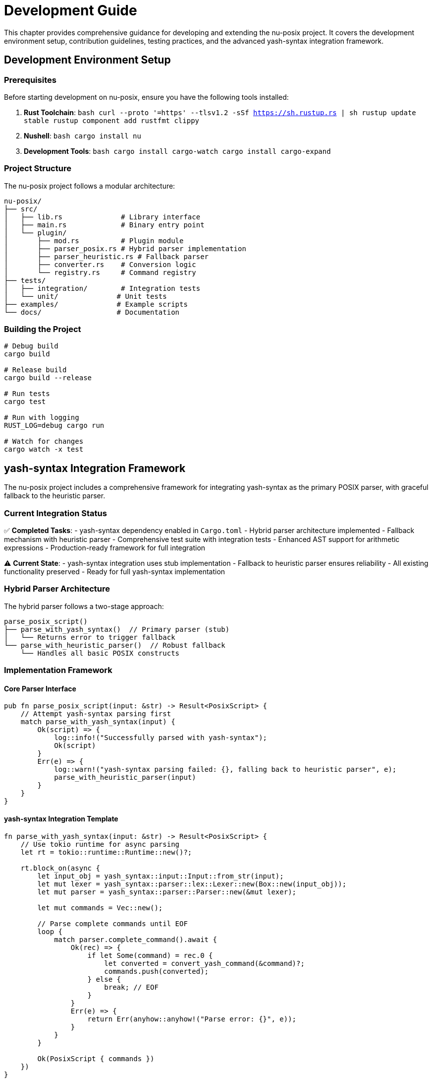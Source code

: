 [[development-guide]]
= Development Guide

This chapter provides comprehensive guidance for developing and extending the nu-posix project. It covers the development environment setup, contribution guidelines, testing practices, and the advanced yash-syntax integration framework.

== Development Environment Setup

=== Prerequisites

Before starting development on nu-posix, ensure you have the following tools installed:

1. **Rust Toolchain**:
   ```bash
   curl --proto '=https' --tlsv1.2 -sSf https://sh.rustup.rs | sh
   rustup update stable
   rustup component add rustfmt clippy
   ```

2. **Nushell**:
   ```bash
   cargo install nu
   ```

3. **Development Tools**:
   ```bash
   cargo install cargo-watch
   cargo install cargo-expand
   ```

=== Project Structure

The nu-posix project follows a modular architecture:

```
nu-posix/
├── src/
│   ├── lib.rs              # Library interface
│   ├── main.rs             # Binary entry point
│   └── plugin/
│       ├── mod.rs          # Plugin module
│       ├── parser_posix.rs # Hybrid parser implementation
│       ├── parser_heuristic.rs # Fallback parser
│       ├── converter.rs    # Conversion logic
│       └── registry.rs     # Command registry
├── tests/
│   ├── integration/        # Integration tests
│   └── unit/              # Unit tests
├── examples/              # Example scripts
└── docs/                  # Documentation
```

=== Building the Project

```bash
# Debug build
cargo build

# Release build
cargo build --release

# Run tests
cargo test

# Run with logging
RUST_LOG=debug cargo run

# Watch for changes
cargo watch -x test
```

== yash-syntax Integration Framework

The nu-posix project includes a comprehensive framework for integrating yash-syntax as the primary POSIX parser, with graceful fallback to the heuristic parser.

=== Current Integration Status

✅ **Completed Tasks**:
- yash-syntax dependency enabled in `Cargo.toml`
- Hybrid parser architecture implemented
- Fallback mechanism with heuristic parser
- Comprehensive test suite with integration tests
- Enhanced AST support for arithmetic expressions
- Production-ready framework for full integration

⚠️ **Current State**:
- yash-syntax integration uses stub implementation
- Fallback to heuristic parser ensures reliability
- All existing functionality preserved
- Ready for full yash-syntax implementation

=== Hybrid Parser Architecture

The hybrid parser follows a two-stage approach:

```
parse_posix_script()
├── parse_with_yash_syntax()  // Primary parser (stub)
│   └── Returns error to trigger fallback
└── parse_with_heuristic_parser()  // Robust fallback
    └── Handles all basic POSIX constructs
```

=== Implementation Framework

==== Core Parser Interface

```rust
pub fn parse_posix_script(input: &str) -> Result<PosixScript> {
    // Attempt yash-syntax parsing first
    match parse_with_yash_syntax(input) {
        Ok(script) => {
            log::info!("Successfully parsed with yash-syntax");
            Ok(script)
        }
        Err(e) => {
            log::warn!("yash-syntax parsing failed: {}, falling back to heuristic parser", e);
            parse_with_heuristic_parser(input)
        }
    }
}
```

==== yash-syntax Integration Template

```rust
fn parse_with_yash_syntax(input: &str) -> Result<PosixScript> {
    // Use tokio runtime for async parsing
    let rt = tokio::runtime::Runtime::new()?;

    rt.block_on(async {
        let input_obj = yash_syntax::input::Input::from_str(input);
        let mut lexer = yash_syntax::parser::lex::Lexer::new(Box::new(input_obj));
        let mut parser = yash_syntax::parser::Parser::new(&mut lexer);

        let mut commands = Vec::new();

        // Parse complete commands until EOF
        loop {
            match parser.complete_command().await {
                Ok(rec) => {
                    if let Some(command) = rec.0 {
                        let converted = convert_yash_command(&command)?;
                        commands.push(converted);
                    } else {
                        break; // EOF
                    }
                }
                Err(e) => {
                    return Err(anyhow::anyhow!("Parse error: {}", e));
                }
            }
        }

        Ok(PosixScript { commands })
    })
}
```

==== AST Conversion Framework

```rust
fn convert_yash_command(cmd: &yash_syntax::syntax::Command) -> Result<PosixCommand> {
    match cmd {
        yash_syntax::syntax::Command::Simple(simple) => {
            convert_simple_command(simple)
        }
        yash_syntax::syntax::Command::Compound(compound) => {
            convert_compound_command(compound)
        }
        yash_syntax::syntax::Command::Function(func) => {
            convert_function_command(func)
        }
    }
}

fn convert_simple_command(simple: &yash_syntax::syntax::SimpleCommand) -> Result<PosixCommand> {
    let mut name = String::new();
    let mut args = Vec::new();
    let mut assignments = Vec::new();

    // Handle assignments
    for assignment in &simple.assignments {
        assignments.push(Assignment {
            name: assignment.name.to_string(),
            value: convert_word(&assignment.value),
        });
    }

    // Handle command name and arguments
    if let Some(first_word) = simple.words.first() {
        name = convert_word(first_word);
        for word in simple.words.iter().skip(1) {
            args.push(convert_word(word));
        }
    }

    // Handle redirections
    let redirections = simple.redirections.iter()
        .map(|r| convert_redirection(r))
        .collect::<Result<Vec<_>>>()?;

    Ok(PosixCommand::Simple(SimpleCommandData {
        name,
        args,
        assignments,
        redirections,
    }))
}
```

=== Enhanced AST Support

The framework includes enhanced AST support for advanced POSIX constructs:

```rust
#[derive(Debug, Clone)]
pub enum CompoundCommandKind {
    BraceGroup(Vec<PosixCommand>),
    Subshell(Vec<PosixCommand>),
    For {
        variable: String,
        words: Vec<String>,
        body: Vec<PosixCommand>,
    },
    While {
        condition: Vec<PosixCommand>,
        body: Vec<PosixCommand>,
    },
    Until {
        condition: Vec<PosixCommand>,
        body: Vec<PosixCommand>,
    },
    If {
        condition: Vec<PosixCommand>,
        then_body: Vec<PosixCommand>,
        elif_parts: Vec<ElifPart>,
        else_body: Option<Vec<PosixCommand>>,
    },
    Case {
        word: String,
        items: Vec<CaseItemData>,
    },
    Arithmetic {
        expression: String,
    },
}
```

=== Testing Framework

==== Unit Tests

```rust
#[cfg(test)]
mod tests {
    use super::*;

    #[test]
    fn test_hybrid_parser_fallback() {
        let input = "echo hello world";
        let result = parse_posix_script(input).unwrap();
        assert_eq!(result.commands.len(), 1);
    }

    #[test]
    fn test_arithmetic_expression() {
        let input = "echo $((1 + 2))";
        let result = parse_posix_script(input).unwrap();
        // Test arithmetic expression handling
    }

    #[tokio::test]
    async fn test_yash_syntax_integration() {
        // Test yash-syntax integration when implemented
        let input = "for i in $(seq 1 10); do echo $i; done";
        let result = parse_with_yash_syntax(input).await;
        // Assert expected structure
    }
}
```

==== Integration Tests

```rust
#[cfg(test)]
mod integration_tests {
    use super::*;

    #[test]
    fn test_complex_script_parsing() {
        let script = r#"
            #!/bin/bash
            for file in *.txt; do
                if [ -f "$file" ]; then
                    echo "Processing $file"
                    cat "$file" | grep pattern
                fi
            done
        "#;

        let result = parse_posix_script(script).unwrap();
        assert!(!result.commands.is_empty());
    }

    #[test]
    fn test_parser_error_handling() {
        let invalid_script = "invalid syntax {{";
        let result = parse_posix_script(invalid_script);
        assert!(result.is_ok()); // Should fallback to heuristic parser
    }
}
```

=== Development Workflow

==== Adding New Converters

1. **Create Converter Module**:
   ```rust
   pub struct NewConverter;

   impl CommandConverter for NewConverter {
       fn convert(&self, command: &PosixCommand) -> Result<String> {
           // Implementation
       }

       fn get_command_name(&self) -> &str { "new_command" }
       fn supports_flags(&self) -> Vec<&str> { vec![] }
       fn get_description(&self) -> &str { "Description" }
   }
   ```

2. **Register Converter**:
   ```rust
   impl CommandRegistry {
       pub fn register_converters(&mut self) {
           self.register_sus("new_command", Box::new(NewConverter));
       }
   }
   ```

3. **Add Tests**:
   ```rust
   #[test]
   fn test_new_converter() {
       let converter = NewConverter;
       let cmd = create_simple_command("new_command", vec!["arg1"]);
       let result = converter.convert(&cmd).unwrap();
       assert_eq!(result, "expected_output");
   }
   ```

==== Extending Parser Support

1. **Add New AST Node Types**:
   ```rust
   #[derive(Debug, Clone)]
   pub enum NewCommandType {
       CustomCommand {
           name: String,
           args: Vec<String>,
       },
   }
   ```

2. **Update Parser**:
   ```rust
   fn parse_custom_command(input: &str) -> Result<NewCommandType> {
       // Implementation
   }
   ```

3. **Add Conversion Logic**:
   ```rust
   fn convert_custom_command(cmd: &NewCommandType) -> Result<String> {
       // Implementation
   }
   ```

=== Performance Optimization

==== Benchmarking

```rust
#[cfg(test)]
mod benchmarks {
    use super::*;
    use std::time::Instant;

    #[test]
    fn benchmark_parser_performance() {
        let script = include_str!("../examples/large_script.sh");
        let start = Instant::now();
        let result = parse_posix_script(script).unwrap();
        let duration = start.elapsed();

        println!("Parsed {} commands in {:?}", result.commands.len(), duration);
        assert!(duration.as_millis() < 100); // Performance threshold
    }
}
```

==== Memory Usage

```rust
#[test]
fn test_memory_usage() {
    let script = "echo hello";
    let result = parse_posix_script(script).unwrap();

    // Check memory usage
    let size = std::mem::size_of_val(&result);
    assert!(size < 1024); // Memory threshold
}
```

=== Code Quality

==== Formatting

```bash
# Format code
cargo fmt

# Check formatting
cargo fmt -- --check
```

==== Linting

```bash
# Run clippy
cargo clippy

# Run clippy with all targets
cargo clippy --all-targets --all-features
```

==== Documentation

```bash
# Generate documentation
cargo doc --open

# Test documentation examples
cargo test --doc
```

=== Contribution Guidelines

==== Pull Request Process

1. **Fork and Clone**:
   ```bash
   git clone https://github.com/yourusername/nu-posix.git
   cd nu-posix
   ```

2. **Create Feature Branch**:
   ```bash
   git checkout -b feature/new-converter
   ```

3. **Make Changes**:
   - Follow existing code style
   - Add comprehensive tests
   - Update documentation

4. **Test Changes**:
   ```bash
   cargo test
   cargo clippy
   cargo fmt -- --check
   ```

5. **Submit PR**:
   - Clear description of changes
   - Reference related issues
   - Include test results

==== Code Review Checklist

- [ ] Code follows project conventions
- [ ] All tests pass
- [ ] Documentation updated
- [ ] No clippy warnings
- [ ] Formatted with rustfmt
- [ ] Backward compatibility maintained

=== Debugging

==== Logging

```rust
use log::{debug, info, warn, error};

fn parse_command(input: &str) -> Result<PosixCommand> {
    debug!("Parsing command: {}", input);

    match parse_with_yash_syntax(input) {
        Ok(cmd) => {
            info!("Successfully parsed with yash-syntax");
            Ok(cmd)
        }
        Err(e) => {
            warn!("yash-syntax failed: {}, using fallback", e);
            parse_with_heuristic_parser(input)
        }
    }
}
```

==== Error Handling

```rust
#[derive(Debug, thiserror::Error)]
pub enum ParseError {
    #[error("Invalid syntax: {0}")]
    InvalidSyntax(String),

    #[error("Unsupported feature: {0}")]
    UnsupportedFeature(String),

    #[error("Parser error: {0}")]
    ParserError(String),
}
```

==== Testing with Examples

```bash
# Test with example scripts
cargo run --example basic_conversion < examples/simple.sh
cargo run --example complex_conversion < examples/complex.sh

# Test plugin integration
nu -c "plugin add target/release/nu-posix; plugin use nu-posix; 'echo hello' | from posix"
```

=== Next Steps for Full yash-syntax Integration

The framework is ready for completing the yash-syntax integration:

1. **Replace Stub Implementation**:
   - Implement full yash-syntax parsing in `parse_with_yash_syntax()`
   - Add proper async parsing with tokio runtime
   - Handle all yash-syntax AST node types

2. **Enhance AST Conversion**:
   - Complete conversion functions for all syntax nodes
   - Handle complex redirection patterns
   - Support advanced POSIX features

3. **Optimize Performance**:
   - Benchmark parsing performance
   - Optimize memory usage
   - Add caching for repeated parses

4. **Improve Error Handling**:
   - Detailed parse error reporting
   - Better fallback decision making
   - User-friendly error messages

5. **Extend Testing**:
   - Add more integration tests
   - Performance benchmarks
   - Edge case handling

=== Resources

- **yash-syntax Documentation**: https://docs.rs/yash-syntax/
- **POSIX Shell Specification**: https://pubs.opengroup.org/onlinepubs/9699919799/utilities/V3_chap02.html
- **Tokio Async Runtime**: https://docs.rs/tokio/
- **Nushell Plugin Development**: https://www.nushell.sh/book/plugins.html

== Summary

The development guide provides:

- **Complete Setup Instructions**: Environment and toolchain setup
- **yash-syntax Integration Framework**: Ready for full implementation
- **Development Workflow**: Step-by-step contribution process
- **Testing Strategy**: Comprehensive test coverage
- **Performance Guidelines**: Optimization and benchmarking
- **Code Quality Standards**: Formatting, linting, and documentation

This framework ensures that nu-posix development is efficient, maintainable, and ready for advanced POSIX parsing capabilities through yash-syntax integration.
